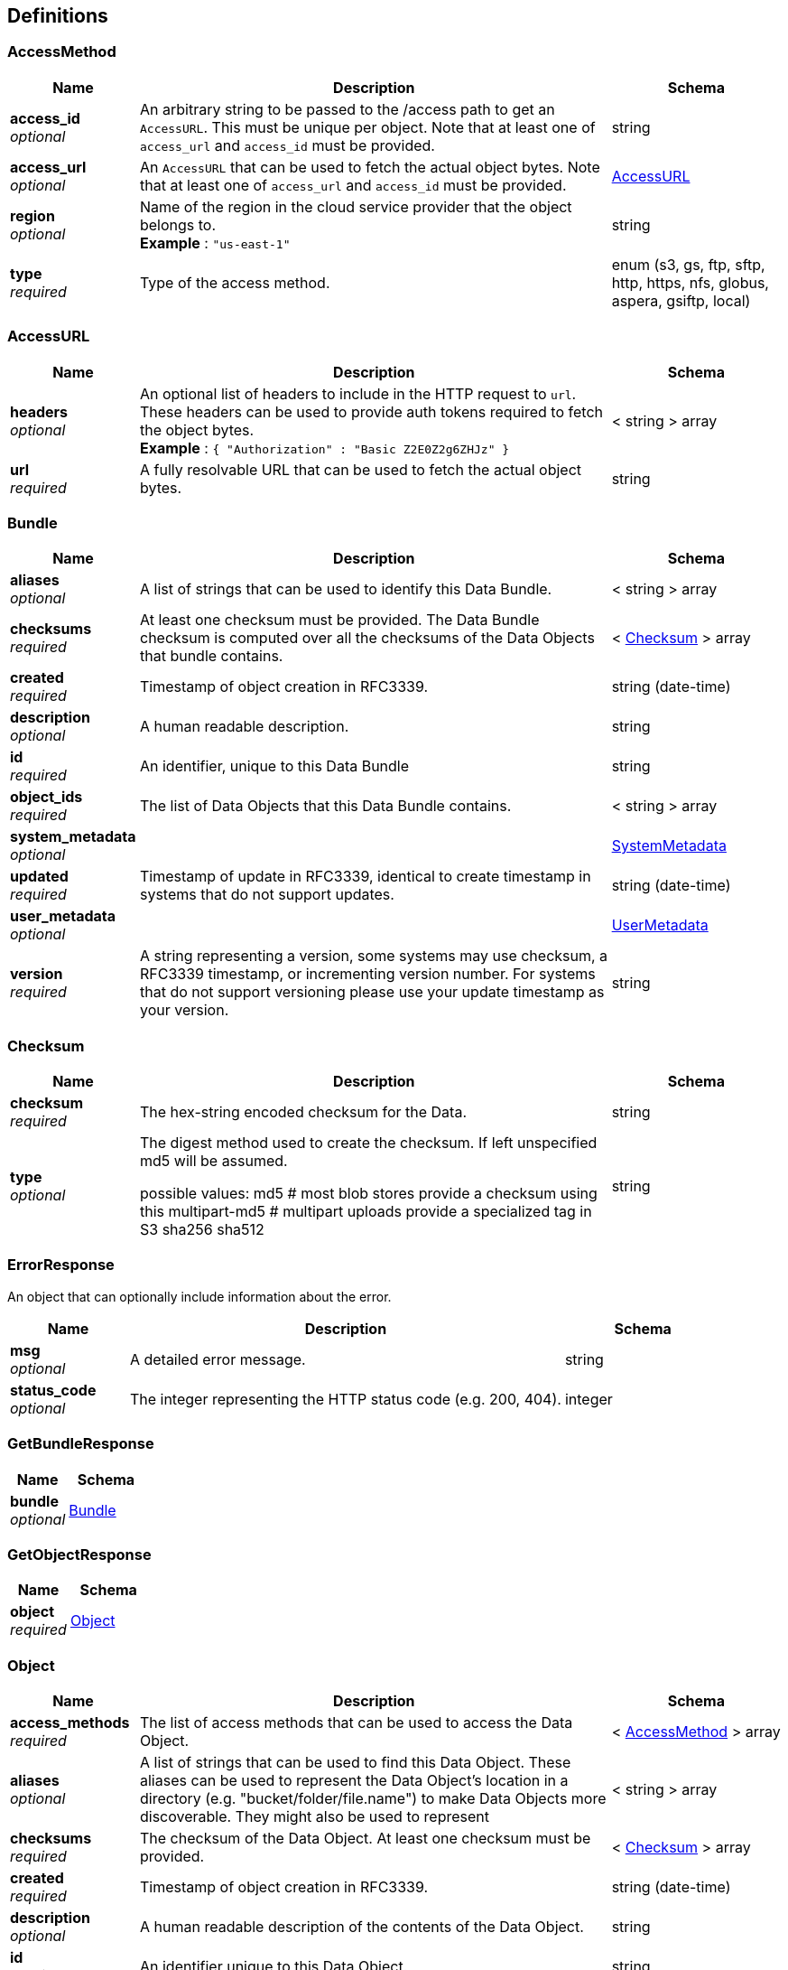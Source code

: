 
[[_definitions]]
== Definitions

[[_accessmethod]]
=== AccessMethod

[options="header", cols=".^3,.^11,.^4"]
|===
|Name|Description|Schema
|**access_id** +
__optional__|An arbitrary string to be passed to the /access path to get an `AccessURL`. This must be unique per object. Note that at least one of `access_url` and `access_id` must be provided.|string
|**access_url** +
__optional__|An `AccessURL` that can be used to fetch the actual object bytes. Note that at least one of `access_url` and `access_id` must be provided.|<<_accessurl,AccessURL>>
|**region** +
__optional__|Name of the region in the cloud service provider that the object belongs to. +
**Example** : `"us-east-1"`|string
|**type** +
__required__|Type of the access method.|enum (s3, gs, ftp, sftp, http, https, nfs, globus, aspera, gsiftp, local)
|===


[[_accessurl]]
=== AccessURL

[options="header", cols=".^3,.^11,.^4"]
|===
|Name|Description|Schema
|**headers** +
__optional__|An optional list of headers to include in the HTTP request to `url`. These headers can be used to provide auth tokens required to fetch the object bytes. +
**Example** : `{
  "Authorization" : "Basic Z2E0Z2g6ZHJz"
}`|< string > array
|**url** +
__required__|A fully resolvable URL that can be used to fetch the actual object bytes.|string
|===


[[_bundle]]
=== Bundle

[options="header", cols=".^3,.^11,.^4"]
|===
|Name|Description|Schema
|**aliases** +
__optional__|A list of strings that can be used to identify this Data Bundle.|< string > array
|**checksums** +
__required__|At least one checksum must be provided.
The Data Bundle checksum is computed over all the checksums of the
Data Objects that bundle contains.|< <<_checksum,Checksum>> > array
|**created** +
__required__|Timestamp of object creation in RFC3339.|string (date-time)
|**description** +
__optional__|A human readable description.|string
|**id** +
__required__|An identifier, unique to this Data Bundle|string
|**object_ids** +
__required__|The list of Data Objects that this Data Bundle contains.|< string > array
|**system_metadata** +
__optional__||<<_systemmetadata,SystemMetadata>>
|**updated** +
__required__|Timestamp of update in RFC3339, identical to create timestamp in systems
that do not support updates.|string (date-time)
|**user_metadata** +
__optional__||<<_usermetadata,UserMetadata>>
|**version** +
__required__|A string representing a version, some systems may use checksum, a RFC3339
timestamp, or incrementing version number. For systems that do not support
versioning please use your update timestamp as your version.|string
|===


[[_checksum]]
=== Checksum

[options="header", cols=".^3,.^11,.^4"]
|===
|Name|Description|Schema
|**checksum** +
__required__|The hex-string encoded checksum for the Data.|string
|**type** +
__optional__|The digest method used to create the checksum. If left unspecified md5
will be assumed.

possible values:
md5 # most blob stores provide a checksum using this
multipart-md5 # multipart uploads provide a specialized tag in S3
sha256
sha512|string
|===


[[_errorresponse]]
=== ErrorResponse
An object that can optionally include information about the error.


[options="header", cols=".^3,.^11,.^4"]
|===
|Name|Description|Schema
|**msg** +
__optional__|A detailed error message.|string
|**status_code** +
__optional__|The integer representing the HTTP status code (e.g. 200, 404).|integer
|===


[[_getbundleresponse]]
=== GetBundleResponse

[options="header", cols=".^3,.^4"]
|===
|Name|Schema
|**bundle** +
__optional__|<<_bundle,Bundle>>
|===


[[_getobjectresponse]]
=== GetObjectResponse

[options="header", cols=".^3,.^4"]
|===
|Name|Schema
|**object** +
__required__|<<_object,Object>>
|===


[[_object]]
=== Object

[options="header", cols=".^3,.^11,.^4"]
|===
|Name|Description|Schema
|**access_methods** +
__required__|The list of access methods that can be used to access the Data Object.|< <<_accessmethod,AccessMethod>> > array
|**aliases** +
__optional__|A list of strings that can be used to find this Data Object.
These aliases can be used to represent the Data Object's location in
a directory (e.g. "bucket/folder/file.name") to make Data Objects
more discoverable. They might also be used to represent|< string > array
|**checksums** +
__required__|The checksum of the Data Object. At least one checksum must be provided.|< <<_checksum,Checksum>> > array
|**created** +
__required__|Timestamp of object creation in RFC3339.|string (date-time)
|**description** +
__optional__|A human readable description of the contents of the Data Object.|string
|**id** +
__required__|An identifier unique to this Data Object.|string
|**mime_type** +
__optional__|A string providing the mime-type of the Data Object.
For example, "application/json".|string
|**name** +
__optional__|A string that can be optionally used to name a Data Object.|string
|**size** +
__required__|The computed size in bytes.|string (int64)
|**updated** +
__optional__|Timestamp of update in RFC3339, identical to create timestamp in systems
that do not support updates.|string (date-time)
|**version** +
__optional__|A string representing a version.|string
|===


[[_serviceinforesponse]]
=== ServiceInfoResponse
Placeholder for the Info Object


[options="header", cols=".^3,.^11,.^4"]
|===
|Name|Description|Schema
|**contact** +
__optional__|Maintainer contact info|object
|**description** +
__optional__|Service description|string
|**license** +
__optional__|License information for the exposed API|object
|**title** +
__optional__|Service name|string
|**version** +
__required__|Service version|string
|===


[[_systemmetadata]]
=== SystemMetadata
OPTIONAL
These values are reported by the underlying object store.
A set of key-value pairs that represent system metadata about the object.

__Type__ : object


[[_usermetadata]]
=== UserMetadata
OPTIONAL
A set of key-value pairs that represent metadata provided by the uploader.

__Type__ : object



